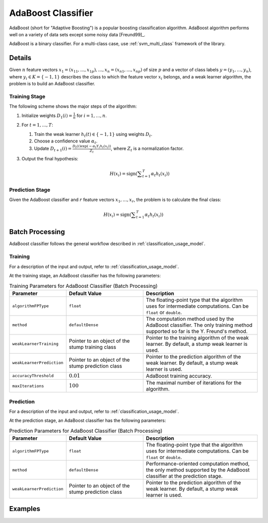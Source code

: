 .. ******************************************************************************
.. * Copyright 2020-2021 Intel Corporation
.. *
.. * Licensed under the Apache License, Version 2.0 (the "License");
.. * you may not use this file except in compliance with the License.
.. * You may obtain a copy of the License at
.. *
.. *     http://www.apache.org/licenses/LICENSE-2.0
.. *
.. * Unless required by applicable law or agreed to in writing, software
.. * distributed under the License is distributed on an "AS IS" BASIS,
.. * WITHOUT WARRANTIES OR CONDITIONS OF ANY KIND, either express or implied.
.. * See the License for the specific language governing permissions and
.. * limitations under the License.
.. *******************************************************************************/

AdaBoost Classifier
===================

AdaBoost (short for "Adaptive Boosting") is a popular boosting classification algorithm.
AdaBoost algorithm performs well on a variety of data sets except some noisy data [Freund99]_.

AdaBoost is a binary classifier.
For a multi-class case, use :ref:`svm_multi_class` framework of the library.

Details
*******

Given :math:`n` feature vectors :math:`x_1 = (x_{11}, \ldots, x_{1p}), \ldots, x_n = (x_{n1}, \ldots, x_{np})` of size :math:`p` 
and a vector of class labels :math:`y= (y_1, \ldots, y_n)`, where :math:`y_i \in K = \{-1, 1\}`
describes the class to which the feature vector :math:`x_i` belongs, and a weak learner algorithm,
the problem is to build an AdaBoost classifier.

Training Stage
--------------

The following scheme shows the major steps of the algorithm:

#. Initialize weights :math:`D_1(i) = \frac{1}{n}` for :math:`i = 1, \ldots, n`.

#. For :math:`t = 1, \ldots, T`:

   #. Train the weak learner :math:`h_t(t) \in \{-1, 1\}` using weights :math:`D_t.`
   #. Choose a confidence value :math:`\alpha_t`.
   #. Update :math:`D_{t+1}(i) = \frac {D_t(i)\exp(-\alpha_t Y_i h_t(x_i))} {Z_t}`, where :math:`Z_t` is a normalization factor.

#. Output the final hypothesis:

   .. math::
        H(x_i) = \mathrm{sign} \left( \sum _{t=1}^{T} \alpha_t h_t(x_i)\right) 

Prediction Stage
----------------

Given the AdaBoost classifier and :math:`r` feature vectors :math:`x_1, \ldots, x_r`, the problem is to calculate the final class:

.. math::
    H(x_i) = \mathrm{sign} \left( \sum _{t=1}^{T} \alpha_t h_t(x_i)\right)

Batch Processing
****************

AdaBoost classifier follows the general workflow described in :ref:`classification_usage_model`.

Training
--------

For a description of the input and output, refer to :ref:`classification_usage_model`.

At the training stage, an AdaBoost classifier has the following parameters:

.. tabularcolumns::  |\Y{0.2}|\Y{0.2}|\Y{0.6}|

.. list-table:: Training Parameters for AdaBoost Classifier (Batch Processing)
   :header-rows: 1
   :widths: 10 20 30
   :align: left
   :class: longtable

   * - Parameter
     - Default Value
     - Description
   * - ``algorithmFPType``
     - ``float``
     - The floating-point type that the algorithm uses for intermediate computations. Can be ``float`` or ``double``.
   * - ``method``
     - ``defaultDense``
     - The computation method used by the AdaBoost classifier. The only training method supported so far is the Y. Freund's method.
   * - ``weakLearnerTraining``
     - Pointer to an object of the stump training class
     - Pointer to the training algorithm of the weak learner. By default, a stump weak learner is used.
   * - ``weakLearnerPrediction``
     - Pointer to an object of the stump prediction class
     - Pointer to the prediction algorithm of the weak learner. By default, a stump weak learner is used.
   * - ``accuracyThreshold``
     - :math:`0.01`
     - AdaBoost training accuracy.
   * - ``maxIterations``
     - :math:`100`
     - The maximal number of iterations for the algorithm.


Prediction
----------

For a description of the input and output, refer to :ref:`classification_usage_model`.

At the prediction stage, an AdaBoost classifier has the following parameters:

.. tabularcolumns::  |\Y{0.2}|\Y{0.2}|\Y{0.6}|

.. list-table:: Prediction Parameters for AdaBoost Classifier (Batch Processing)
   :header-rows: 1
   :widths: 10 20 30
   :align: left
   :class: longtable

   * - Parameter
     - Default Value
     - Description
   * - ``algorithmFPType``
     - ``float``
     - The floating-point type that the algorithm uses for intermediate computations. Can be ``float`` or ``double``.
   * - ``method``
     - ``defaultDense``
     - Performance-oriented computation method, the only method supported by the AdaBoost classifier at the prediction stage.
   * - ``weakLearnerPrediction``
     - Pointer to an object of the stump prediction class
     - Pointer to the prediction algorithm of the weak learner. By default, a stump weak learner is used.       

Examples
********

.. tabs::

  .. tab:: C++ (CPU)

    Batch Processing:

    - :cpp_example:`adaboost_dense_batch.cpp <boosting/adaboost_dense_batch.cpp>`

  .. tab:: Java*
  
    .. note:: There is no support for Java on GPU.

    Batch Processing:

    - :java_example:`AdaBoostDenseBatch.java <boosting/adaboost/AdaBoostDenseBatch.java>`

  .. tab:: Python*

    - :daal4py_example:`adaboost_batch.py`
